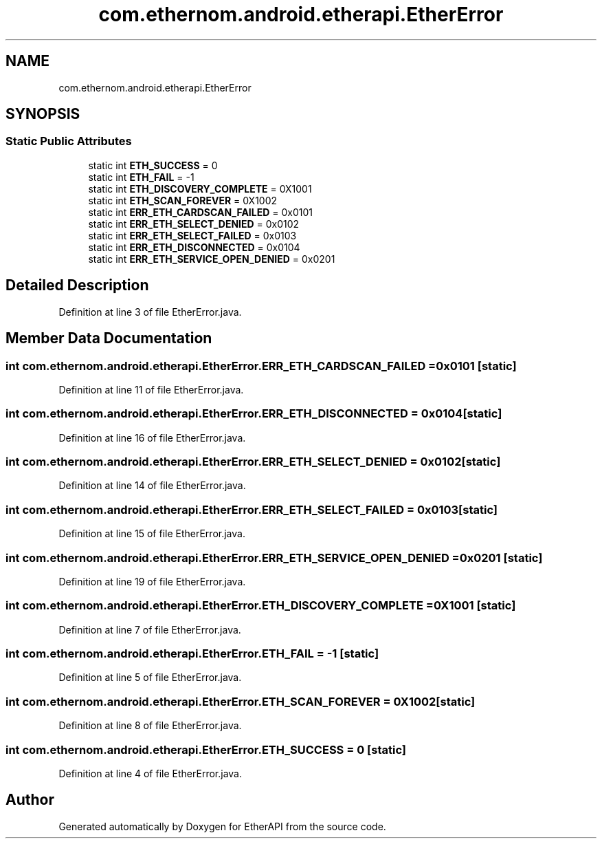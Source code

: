 .TH "com.ethernom.android.etherapi.EtherError" 3 "Fri Nov 1 2019" "EtherAPI" \" -*- nroff -*-
.ad l
.nh
.SH NAME
com.ethernom.android.etherapi.EtherError
.SH SYNOPSIS
.br
.PP
.SS "Static Public Attributes"

.in +1c
.ti -1c
.RI "static int \fBETH_SUCCESS\fP = 0"
.br
.ti -1c
.RI "static int \fBETH_FAIL\fP = \-1"
.br
.ti -1c
.RI "static int \fBETH_DISCOVERY_COMPLETE\fP = 0X1001"
.br
.ti -1c
.RI "static int \fBETH_SCAN_FOREVER\fP = 0X1002"
.br
.ti -1c
.RI "static int \fBERR_ETH_CARDSCAN_FAILED\fP = 0x0101"
.br
.ti -1c
.RI "static int \fBERR_ETH_SELECT_DENIED\fP = 0x0102"
.br
.ti -1c
.RI "static int \fBERR_ETH_SELECT_FAILED\fP = 0x0103"
.br
.ti -1c
.RI "static int \fBERR_ETH_DISCONNECTED\fP = 0x0104"
.br
.ti -1c
.RI "static int \fBERR_ETH_SERVICE_OPEN_DENIED\fP = 0x0201"
.br
.in -1c
.SH "Detailed Description"
.PP 
Definition at line 3 of file EtherError\&.java\&.
.SH "Member Data Documentation"
.PP 
.SS "int com\&.ethernom\&.android\&.etherapi\&.EtherError\&.ERR_ETH_CARDSCAN_FAILED = 0x0101\fC [static]\fP"

.PP
Definition at line 11 of file EtherError\&.java\&.
.SS "int com\&.ethernom\&.android\&.etherapi\&.EtherError\&.ERR_ETH_DISCONNECTED = 0x0104\fC [static]\fP"

.PP
Definition at line 16 of file EtherError\&.java\&.
.SS "int com\&.ethernom\&.android\&.etherapi\&.EtherError\&.ERR_ETH_SELECT_DENIED = 0x0102\fC [static]\fP"

.PP
Definition at line 14 of file EtherError\&.java\&.
.SS "int com\&.ethernom\&.android\&.etherapi\&.EtherError\&.ERR_ETH_SELECT_FAILED = 0x0103\fC [static]\fP"

.PP
Definition at line 15 of file EtherError\&.java\&.
.SS "int com\&.ethernom\&.android\&.etherapi\&.EtherError\&.ERR_ETH_SERVICE_OPEN_DENIED = 0x0201\fC [static]\fP"

.PP
Definition at line 19 of file EtherError\&.java\&.
.SS "int com\&.ethernom\&.android\&.etherapi\&.EtherError\&.ETH_DISCOVERY_COMPLETE = 0X1001\fC [static]\fP"

.PP
Definition at line 7 of file EtherError\&.java\&.
.SS "int com\&.ethernom\&.android\&.etherapi\&.EtherError\&.ETH_FAIL = \-1\fC [static]\fP"

.PP
Definition at line 5 of file EtherError\&.java\&.
.SS "int com\&.ethernom\&.android\&.etherapi\&.EtherError\&.ETH_SCAN_FOREVER = 0X1002\fC [static]\fP"

.PP
Definition at line 8 of file EtherError\&.java\&.
.SS "int com\&.ethernom\&.android\&.etherapi\&.EtherError\&.ETH_SUCCESS = 0\fC [static]\fP"

.PP
Definition at line 4 of file EtherError\&.java\&.

.SH "Author"
.PP 
Generated automatically by Doxygen for EtherAPI from the source code\&.
